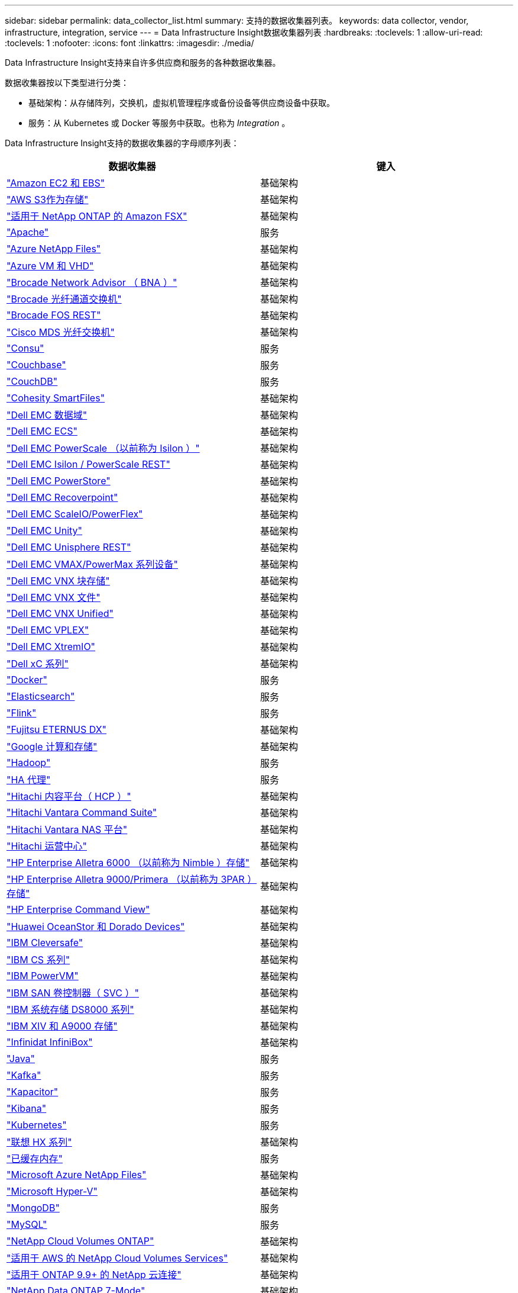 ---
sidebar: sidebar 
permalink: data_collector_list.html 
summary: 支持的数据收集器列表。 
keywords: data collector, vendor, infrastructure, integration, service 
---
= Data Infrastructure Insight数据收集器列表
:hardbreaks:
:toclevels: 1
:allow-uri-read: 
:toclevels: 1
:nofooter: 
:icons: font
:linkattrs: 
:imagesdir: ./media/


[role="lead"]
Data Infrastructure Insight支持来自许多供应商和服务的各种数据收集器。

数据收集器按以下类型进行分类：

* 基础架构：从存储阵列，交换机，虚拟机管理程序或备份设备等供应商设备中获取。
* 服务：从 Kubernetes 或 Docker 等服务中获取。也称为 _Integration_ 。


Data Infrastructure Insight支持的数据收集器的字母顺序列表：

[cols="<,<"]
|===
| 数据收集器 | 键入 


| link:task_dc_amazon_ec2.html["Amazon EC2 和 EBS"] | 基础架构 


| link:task_dc_aws_s3.html["AWS S3作为存储"] | 基础架构 


| link:task_dc_na_amazon_fsx.html["适用于 NetApp ONTAP 的 Amazon FSX"] | 基础架构 


| link:task_config_telegraf_apache.html["Apache"] | 服务 


| link:task_dc_ms_anf.html["Azure NetApp Files"] | 基础架构 


| link:task_dc_ms_azure.html["Azure VM 和 VHD"] | 基础架构 


| link:task_dc_brocade_bna.html["Brocade Network Advisor （ BNA ）"] | 基础架构 


| link:task_dc_brocade_fc_switch.html["Brocade 光纤通道交换机"] | 基础架构 


| link:task_dc_brocade_rest.html["Brocade FOS REST"] | 基础架构 


| link:task_dc_cisco_fc_switch.html["Cisco MDS 光纤交换机"] | 基础架构 


| link:task_config_telegraf_consul.html["Consu"] | 服务 


| link:task_config_telegraf_couchbase.html["Couchbase"] | 服务 


| link:task_config_telegraf_couchdb.html["CouchDB"] | 服务 


| link:task_dc_cohesity_smartfiles.html["Cohesity SmartFiles"] | 基础架构 


| link:task_dc_emc_datadomain.html["Dell EMC 数据域"] | 基础架构 


| link:task_dc_emc_ecs.html["Dell EMC ECS"] | 基础架构 


| link:task_dc_emc_isilon.html["Dell EMC PowerScale （以前称为 Isilon ）"] | 基础架构 


| link:task_dc_emc_isilon_rest.html["Dell EMC Isilon / PowerScale REST"] | 基础架构 


| link:task_dc_emc_powerstore.html["Dell EMC PowerStore"] | 基础架构 


| link:task_dc_emc_recoverpoint.html["Dell EMC Recoverpoint"] | 基础架构 


| link:task_dc_emc_scaleio.html["Dell EMC ScaleIO/PowerFlex"] | 基础架构 


| link:task_dc_emc_unity.html["Dell EMC Unity"] | 基础架构 


| link:task_dc_emc_unisphere_rest.html["Dell EMC Unisphere REST"] | 基础架构 


| link:task_dc_emc_vmax_powermax.html["Dell EMC VMAX/PowerMax 系列设备"] | 基础架构 


| link:task_dc_emc_vnx_block.html["Dell EMC VNX 块存储"] | 基础架构 


| link:task_dc_emc_vnx_file.html["Dell EMC VNX 文件"] | 基础架构 


| link:task_dc_emc_vnx_unified.html["Dell EMC VNX Unified"] | 基础架构 


| link:task_dc_emc_vplex.html["Dell EMC VPLEX"] | 基础架构 


| link:task_dc_emc_xio.html["Dell EMC XtremIO"] | 基础架构 


| link:task_dc_dell_xc_series.html["Dell xC 系列"] | 基础架构 


| link:task_config_telegraf_docker.html["Docker"] | 服务 


| link:task_config_telegraf_elasticsearch.html["Elasticsearch"] | 服务 


| link:task_config_telegraf_flink.html["Flink"] | 服务 


| link:task_dc_fujitsu_eternus.html["Fujitsu ETERNUS DX"] | 基础架构 


| link:task_dc_google_cloud.html["Google 计算和存储"] | 基础架构 


| link:task_config_telegraf_hadoop.html["Hadoop"] | 服务 


| link:task_config_telegraf_haproxy.html["HA 代理"] | 服务 


| link:task_dc_hds_hcp.html["Hitachi 内容平台（ HCP ）"] | 基础架构 


| link:task_dc_hds_commandsuite.html["Hitachi Vantara Command Suite"] | 基础架构 


| link:task_dc_hds_nas.html["Hitachi Vantara NAS 平台"] | 基础架构 


| link:task_dc_hds_ops_center.html["Hitachi 运营中心"] | 基础架构 


| link:task_dc_hpe_nimble.html["HP Enterprise Alletra 6000 （以前称为 Nimble ）存储"] | 基础架构 


| link:task_dc_hp_3par.html["HP Enterprise Alletra 9000/Primera （以前称为 3PAR ）存储"] | 基础架构 


| link:task_dc_hpe_commandview.html["HP Enterprise Command View"] | 基础架构 


| link:task_dc_huawei_oceanstor.html["Huawei OceanStor 和 Dorado Devices"] | 基础架构 


| link:task_dc_ibm_cleversafe.html["IBM Cleversafe"] | 基础架构 


| link:task_dc_ibm_cs.html["IBM CS 系列"] | 基础架构 


| link:task_dc_ibm_powervm.html["IBM PowerVM"] | 基础架构 


| link:task_dc_ibm_svc.html["IBM SAN 卷控制器（ SVC ）"] | 基础架构 


| link:task_dc_ibm_ds.html["IBM 系统存储 DS8000 系列"] | 基础架构 


| link:task_dc_ibm_xiv.html["IBM XIV 和 A9000 存储"] | 基础架构 


| link:task_dc_infinidat_infinibox.html["Infinidat InfiniBox"] | 基础架构 


| link:task_config_telegraf_jvm.html["Java"] | 服务 


| link:task_config_telegraf_kafka.html["Kafka"] | 服务 


| link:task_config_telegraf_kapacitor.html["Kapacitor"] | 服务 


| link:task_config_telegraf_kibana.html["Kibana"] | 服务 


| link:task_config_telegraf_agent_k8s.html["Kubernetes"] | 服务 


| link:task_dc_lenovo.html["联想 HX 系列"] | 基础架构 


| link:task_config_telegraf_memcached.html["已缓存内存"] | 服务 


| link:task_dc_ms_anf.html["Microsoft Azure NetApp Files"] | 基础架构 


| link:task_dc_ms_hyperv.html["Microsoft Hyper-V"] | 基础架构 


| link:task_config_telegraf_mongodb.html["MongoDB"] | 服务 


| link:task_config_telegraf_mysql.html["MySQL"] | 服务 


| link:task_dc_na_cloud_volumes_ontap.html["NetApp Cloud Volumes ONTAP"] | 基础架构 


| link:task_dc_na_cloud_volumes.html["适用于 AWS 的 NetApp Cloud Volumes Services"] | 基础架构 


| link:task_dc_na_cloud_connection.html["适用于 ONTAP 9.9+ 的 NetApp 云连接"] | 基础架构 


| link:task_dc_na_7mode.html["NetApp Data ONTAP 7-Mode"] | 基础架构 


| link:task_dc_na_eseries.html["NetApp E系列"] | 基础架构 


| link:task_dc_netapp_eseries_rest.html["NetApp E系列REST"] | 基础架构 


| link:task_dc_na_amazon_fsx.html["适用于 NetApp ONTAP 的 Amazon FSX"] | 基础架构 


| link:task_dc_na_hci.html["NetApp HCI 虚拟中心"] | 基础架构 


| link:task_dc_na_cdot.html["NetApp ONTAP 数据管理软件"] | 基础架构 


| link:task_dc_na_ontap_rest.html["NetApp ONTAP REST收集器"] | 基础架构 


| link:task_dc_na_cdot.html["NetApp ONTAP Select"] | 基础架构 


| link:task_dc_na_solidfire.html["NetApp SolidFire 全闪存阵列"] | 基础架构 


| link:task_dc_na_storagegrid.html["NetApp StorageGRID"] | 基础架构 


| link:task_config_telegraf_netstat.html["netstat"] | 服务 


| link:task_config_telegraf_nginx.html["nginx"] | 服务 


| link:task_config_telegraf_node.html["节点"] | 服务 


| link:task_dc_nutanix.html["Nutanix NX 系列"] | 基础架构 


| link:task_dc_openstack.html["OpenStack"] | 基础架构 


| link:task_config_telegraf_openzfs.html["OpenZFS"] | 服务 


| link:task_dc_oracle_zfs.html["Oracle ZFS 存储设备"] | 基础架构 


| link:task_config_telegraf_postgresql.html["PostgreSQL"] | 服务 


| link:task_config_telegraf_puppetagent.html["Puppet 代理"] | 服务 


| link:task_dc_pure_flasharray.html["Pure Storage FlashArray"] | 基础架构 


| link:task_dc_redhat_virtualization.html["Red Hat 虚拟化"] | 基础架构 


| link:task_config_telegraf_redis.html["Redis"] | 服务 


| link:task_config_telegraf_rethinkdb.html["RethinkDB"] | 服务 


| link:task_config_telegraf_agent.html#rhel-and-centos["RHEL和CentOS"] | 服务 


| link:task_dc_rubrik_cdm.html["Rubrik CDM存储"] | 基础架构 


| link:task_config_telegraf_agent.html#ubuntu-and-debian["Ubuntu和Debian"] | 服务 


| link:task_dc_vmware.html["VMware vSphere"] | 基础架构 


| link:task_config_telegraf_agent.html#windows["Windows"] | 服务 


| link:task_config_telegraf_zookeeper.html["Zookeeper"] | 服务 
|===